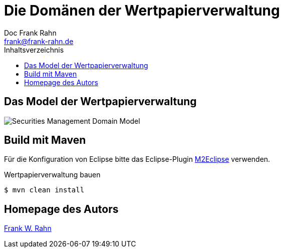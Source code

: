 = Die Domänen der Wertpapierverwaltung
Doc Frank Rahn <frank@frank-rahn.de>
:toc:
:toclevels: 3
:toc-title: Inhaltsverzeichnis
:toc-placement!:
:sectanchors:

toc::[]

== Das Model der Wertpapierverwaltung
image:src/main/asciidoc/securities-management-domain-model.png[Securities Management Domain Model, capture="Securities Management Domain Model"]

== Build mit Maven
Für die Konfiguration von Eclipse bitte das Eclipse-Plugin http://www.eclipse.org/m2e/[M2Eclipse] verwenden.

[source,bash]
.Wertpapierverwaltung bauen
----
$ mvn clean install
----

== Homepage des Autors
https://www.frank-rahn.de/?utm_source=github&utm_medium=readme&utm_campaign=microservices&utm_content=top[Frank W. Rahn]